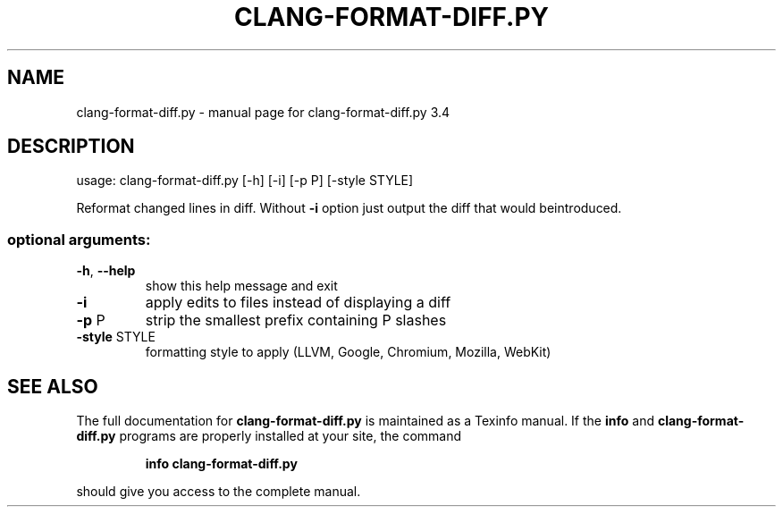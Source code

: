 .\" DO NOT MODIFY THIS FILE!  It was generated by help2man 1.40.4.
.TH CLANG-FORMAT-DIFF.PY "1" "January 2014" "clang-format-diff.py 3.4" "User Commands"
.SH NAME
clang-format-diff.py \- manual page for clang-format-diff.py 3.4
.SH DESCRIPTION
usage: clang\-format\-diff.py [\-h] [\-i] [\-p P] [\-style STYLE]
.PP
Reformat changed lines in diff. Without \fB\-i\fR option just output the diff that
would beintroduced.
.SS "optional arguments:"
.TP
\fB\-h\fR, \fB\-\-help\fR
show this help message and exit
.TP
\fB\-i\fR
apply edits to files instead of displaying a diff
.TP
\fB\-p\fR P
strip the smallest prefix containing P slashes
.TP
\fB\-style\fR STYLE
formatting style to apply (LLVM, Google, Chromium, Mozilla,
WebKit)
.SH "SEE ALSO"
The full documentation for
.B clang-format-diff.py
is maintained as a Texinfo manual.  If the
.B info
and
.B clang-format-diff.py
programs are properly installed at your site, the command
.IP
.B info clang-format-diff.py
.PP
should give you access to the complete manual.
